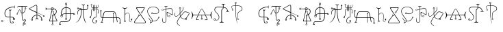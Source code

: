 SplineFontDB: 3.0
FontName: Doom2016Runes
FullName: Doom 2016 Runes
FamilyName: Doom2016Runes
Weight: Regular
Copyright: Copyright (c) 2018, djcj <djcj@gmx.de>
UComments: "2018-10-9: Created with FontForge (http://fontforge.org)"
Version: 001.000
ItalicAngle: 0
UnderlinePosition: -102
UnderlineWidth: 51
Ascent: 819
Descent: 205
InvalidEm: 0
LayerCount: 2
Layer: 0 0 "Back" 1
Layer: 1 0 "Zeichen" 0
XUID: [1021 246 1005666602 1681663]
StyleMap: 0x0000
FSType: 0
OS2Version: 0
OS2_WeightWidthSlopeOnly: 0
OS2_UseTypoMetrics: 1
CreationTime: 1539109417
ModificationTime: 1542555618
PfmFamily: 17
TTFWeight: 400
TTFWidth: 5
LineGap: 92
VLineGap: 0
OS2TypoAscent: 0
OS2TypoAOffset: 1
OS2TypoDescent: 0
OS2TypoDOffset: 1
OS2TypoLinegap: 92
OS2WinAscent: 0
OS2WinAOffset: 1
OS2WinDescent: 0
OS2WinDOffset: 1
HheadAscent: 0
HheadAOffset: 1
HheadDescent: 0
HheadDOffset: 1
OS2Vendor: 'PfEd'
MarkAttachClasses: 1
DEI: 91125
LangName: 1033 "" "" "" "" "" "" "" "" "" "" "" "" "" "Copyright (c) 2018, djcj <djcj@gmx.de>+AAoA-Some rights may be reserved to Bethesda Softworks LLC.+AAoACgAA-This Font Software is licensed under the SIL Open Font License, Version 1.1.+AAoA-This license is copied below, and is also available with a FAQ at:+AAoA-http://scripts.sil.org/OFL+AAoACgAK------------------------------------------------------------+AAoA-SIL OPEN FONT LICENSE Version 1.1 - 26 February 2007+AAoA------------------------------------------------------------+AAoACgAA-PREAMBLE+AAoA-The goals of the Open Font License (OFL) are to stimulate worldwide+AAoA-development of collaborative font projects, to support the font creation+AAoA-efforts of academic and linguistic communities, and to provide a free and+AAoA-open framework in which fonts may be shared and improved in partnership+AAoA-with others.+AAoACgAA-The OFL allows the licensed fonts to be used, studied, modified and+AAoA-redistributed freely as long as they are not sold by themselves. The+AAoA-fonts, including any derivative works, can be bundled, embedded, +AAoA-redistributed and/or sold with any software provided that any reserved+AAoA-names are not used by derivative works. The fonts and derivatives,+AAoA-however, cannot be released under any other type of license. The+AAoA-requirement for fonts to remain under this license does not apply+AAoA-to any document created using the fonts or their derivatives.+AAoACgAA-DEFINITIONS+AAoAIgAA-Font Software+ACIA refers to the set of files released by the Copyright+AAoA-Holder(s) under this license and clearly marked as such. This may+AAoA-include source files, build scripts and documentation.+AAoACgAi-Reserved Font Name+ACIA refers to any names specified as such after the+AAoA-copyright statement(s).+AAoACgAi-Original Version+ACIA refers to the collection of Font Software components as+AAoA-distributed by the Copyright Holder(s).+AAoACgAi-Modified Version+ACIA refers to any derivative made by adding to, deleting,+AAoA-or substituting -- in part or in whole -- any of the components of the+AAoA-Original Version, by changing formats or by porting the Font Software to a+AAoA-new environment.+AAoACgAi-Author+ACIA refers to any designer, engineer, programmer, technical+AAoA-writer or other person who contributed to the Font Software.+AAoACgAA-PERMISSION & CONDITIONS+AAoA-Permission is hereby granted, free of charge, to any person obtaining+AAoA-a copy of the Font Software, to use, study, copy, merge, embed, modify,+AAoA-redistribute, and sell modified and unmodified copies of the Font+AAoA-Software, subject to the following conditions:+AAoACgAA-1) Neither the Font Software nor any of its individual components,+AAoA-in Original or Modified Versions, may be sold by itself.+AAoACgAA-2) Original or Modified Versions of the Font Software may be bundled,+AAoA-redistributed and/or sold with any software, provided that each copy+AAoA-contains the above copyright notice and this license. These can be+AAoA-included either as stand-alone text files, human-readable headers or+AAoA-in the appropriate machine-readable metadata fields within text or+AAoA-binary files as long as those fields can be easily viewed by the user.+AAoACgAA-3) No Modified Version of the Font Software may use the Reserved Font+AAoA-Name(s) unless explicit written permission is granted by the corresponding+AAoA-Copyright Holder. This restriction only applies to the primary font name as+AAoA-presented to the users.+AAoACgAA-4) The name(s) of the Copyright Holder(s) or the Author(s) of the Font+AAoA-Software shall not be used to promote, endorse or advertise any+AAoA-Modified Version, except to acknowledge the contribution(s) of the+AAoA-Copyright Holder(s) and the Author(s) or with their explicit written+AAoA-permission.+AAoACgAA-5) The Font Software, modified or unmodified, in part or in whole,+AAoA-must be distributed entirely under this license, and must not be+AAoA-distributed under any other license. The requirement for fonts to+AAoA-remain under this license does not apply to any document created+AAoA-using the Font Software.+AAoACgAA-TERMINATION+AAoA-This license becomes null and void if any of the above conditions are+AAoA-not met.+AAoACgAA-DISCLAIMER+AAoA-THE FONT SOFTWARE IS PROVIDED +ACIA-AS IS+ACIA, WITHOUT WARRANTY OF ANY KIND,+AAoA-EXPRESS OR IMPLIED, INCLUDING BUT NOT LIMITED TO ANY WARRANTIES OF+AAoA-MERCHANTABILITY, FITNESS FOR A PARTICULAR PURPOSE AND NONINFRINGEMENT+AAoA-OF COPYRIGHT, PATENT, TRADEMARK, OR OTHER RIGHT. IN NO EVENT SHALL THE+AAoA-COPYRIGHT HOLDER BE LIABLE FOR ANY CLAIM, DAMAGES OR OTHER LIABILITY,+AAoA-INCLUDING ANY GENERAL, SPECIAL, INDIRECT, INCIDENTAL, OR CONSEQUENTIAL+AAoA-DAMAGES, WHETHER IN AN ACTION OF CONTRACT, TORT OR OTHERWISE, ARISING+AAoA-FROM, OUT OF THE USE OR INABILITY TO USE THE FONT SOFTWARE OR FROM+AAoA-OTHER DEALINGS IN THE FONT SOFTWARE." "http://scripts.sil.org/OFL"
Encoding: ISO8859-1
UnicodeInterp: none
NameList: AGL For New Fonts
DisplaySize: -48
AntiAlias: 1
FitToEm: 0
WinInfo: 21 21 7
BeginPrivate: 0
EndPrivate
TeXData: 1 0 0 346030 173015 115343 0 1048576 115343 783286 444596 497025 792723 393216 433062 380633 303038 157286 324010 404750 52429 2506097 1059062 262144
BeginChars: 256 33

StartChar: a
Encoding: 97 97 0
Width: 424
VWidth: 0
Flags: W
HStem: -45 20<261.598 334.419> 83 19<352.223 385.777> 144 19<365 385.43> 175 20<109.368 217 237 335.047> 575 20<286.637 377>
VStem: 17 20<259.174 391.68> 217 20<8.34 175 195 448.867> 329 20<104.786 141.283> 337 20<-21.2067 6.69962> 345 20<163 165.907> 377 16<540.769 575> 389 20<104.786 140.992>
LayerCount: 2
Fore
SplineSet
217 175 m 1xfe80
 77 175 17 195 17 335 c 0
 17 495 177 595 377 595 c 1
 377 595 377 635 397 635 c 0
 400 635 401 634 401 633 c 0
 401 628 393 616 393 585 c 0
 393 554 401 542 401 537 c 0
 401 536 400 535 397 535 c 0
 378 535 377 564 377 572 c 0
 377 574 377 575 377 575 c 1
 217 575 37 495 37 335 c 0
 37 215 77 195 217 195 c 1
 217 435 l 2
 217 455 177 455 177 467 c 0
 177 472 181 474 187 474 c 0
 196 474 210 471 227 471 c 0
 244 471 258 474 267 474 c 0
 273 474 277 472 277 467 c 0
 277 455 237 455 237 435 c 2
 237 435 237 273 237 195 c 1
 277 195 365 195 365 163 c 2xfe60
 369 163 l 1
 389 163 409 142 409 123 c 0
 409 103 389 83 369 83 c 0
 349 83 329 103 329 123 c 0xff10
 329 143 345 155 345 155 c 2xfe40
 345 175 277 175 237 175 c 1
 237 15 237 -25 297 -25 c 0
 317 -25 337 -25 337 -5 c 0
 337 15 297 7 297 15 c 0
 297 23 309 23 323 23 c 0
 337 23 357 17 357 -5 c 0
 357 -45 317 -45 297 -45 c 0
 217 -45 217 15 217 175 c 1xfe80
389 123 m 0xff10
 389 137 379 144 369 144 c 0
 359 144 349 137 349 123 c 0
 349 109 359 102 369 102 c 0
 379 102 389 109 389 123 c 0xff10
EndSplineSet
Validated: 1
EndChar

StartChar: b
Encoding: 98 98 1
Width: 466
VWidth: 0
Flags: W
HStem: -95 60<314.038 369.962> 55 20<266.224 307.702> 75 20<311.309 361.548> 335 20<213.875 224 244 284.37> 455 20<134.351 151.497> 595 20<92.0155 224 244 432>
VStem: 224 20<148.328 335 355 595> 272 20<-152.231 -38.0927> 313 15<-76.5902 -53.4098> 332 16<513.876 540.125> 356 15<-76.7475 -53.2525> 364 20<42.5281 72.4581> 376 16<513.583 540.33>
LayerCount: 2
Fore
SplineSet
272 -65 m 2xdfd0
 272 -5 364 39 364 55 c 0xdfd0
 364 70 353 75 344 75 c 0xbfd0
 325 75 299 55 272 55 c 0
 228 55 224 251 224 335 c 1
 204 335 152 455 144 455 c 0
 131 455 64 323 64 323 c 2
 64 312 65 303 65 298 c 0
 65 293 64 290 61 290 c 0
 58 290 54 291 48 294 c 0
 22 307 26 302 44 323 c 0
 52 333 124 475 144 475 c 0
 164 475 208 355 224 355 c 2
 224 595 l 1
 112 595 l 2
 95 595 64 558 55 558 c 0
 53 558 52 560 52 563 c 0
 52 571 92 615 112 615 c 2
 416 615 l 2
 432 615 432 607 432 605 c 0
 432 603 432 595 416 595 c 2
 244 595 l 1
 244 353 l 1
 336 353 353 501 353 501 c 1
 353 501 332 507 332 527 c 0
 332 547 349 557 364 557 c 0xdfd0
 379 557 392 547 392 527 c 0
 392 507 369 500 369 500 c 1
 369 500 352 335 244 335 c 1
 244 119 258 75 281 75 c 0xdfc8
 297 75 317 95 340 95 c 0xbfc8
 372 95 384 75 384 55 c 0
 384 35 292 -21 292 -65 c 0
 292 -85 292 -153 284 -153 c 0
 272 -153 272 -85 272 -65 c 2xdfd0
376 527 m 0x9fc8
 376 547 348 547 348 527 c 0
 348 507 376 507 376 527 c 0x9fc8
313 -65 m 0
 313 -47 328 -35 342 -35 c 0
 356 -35 371 -47 371 -65 c 0x9fe0
 371 -83 356 -95 342 -95 c 0
 328 -95 313 -83 313 -65 c 0
356 -65 m 0
 356 -47 328 -47 328 -65 c 0
 328 -83 356 -83 356 -65 c 0
EndSplineSet
Validated: 1
EndChar

StartChar: c
Encoding: 99 99 2
Width: 638
VWidth: 0
Flags: W
HStem: 215 50<582 616.717> 255 20<272.92 321 341 389.08> 635 20<271.062 315.406>
VStem: 121 16<72.4795 96.4375> 141 20<115 152.195> 165 16<72.3257 96.4863> 321 20<139.022 255 275 351 379 630.1> 481 16<72.4795 96.0877> 501 20<109.028 152.195> 525 16<72.3257 96.3114> 561 16<227.943 246.997> 601 16<227.847 250.024>
LayerCount: 2
Fore
SplineSet
501 115 m 0x7ff0
 501 175 421 255 341 255 c 1
 341 151 l 2
 341 135 393 123 393 111 c 0
 393 106 391 104 387 104 c 0
 377 104 354 119 331 119 c 0
 308 119 285 104 275 104 c 0
 271 104 269 106 269 111 c 0
 269 123 321 135 321 151 c 2
 321 255 l 1
 241 255 161 175 161 115 c 1
 173 115 181 103 181 83 c 0
 181 65 166 56 151 56 c 0
 136 56 121 65 121 83 c 0
 121 103 133 115 141 115 c 1
 141 195 241 275 321 275 c 1x7ff0
 321 359 l 1
 33 495 l 2
 27 498 24 500 24 502 c 0
 24 507 36 514 69 535 c 2
 281 651 l 2
 287 654 292 655 298 655 c 0
 321 655 341 632 341 599 c 2
 341 371 l 1
 575 260 l 2
 575 260 582 265 589 265 c 0
 601 265 617 258 617 239 c 0
 617 223 603 215 589 215 c 0xbff0
 575 215 561 223 561 239 c 0
 561 243 565 247 565 247 c 1
 341 351 l 1
 341 275 l 1
 421 275 521 195 521 115 c 0
 533 111 541 99 541 83 c 0
 541 65 526 56 511 56 c 0
 496 56 481 65 481 83 c 0
 481 99 489 111 501 115 c 0x7ff0
525 83 m 0
 525 103 497 103 497 83 c 0
 497 67 525 67 525 83 c 0
165 83 m 0
 165 103 137 103 137 83 c 0
 137 67 165 67 165 83 c 0
601 239 m 0
 601 255 577 255 577 239 c 0
 577 223 601 223 601 239 c 0
321 599 m 2
 321 627 310 635 297 635 c 0
 292 635 286 633 281 631 c 2
 69 515 l 1
 69 515 45 503 57 499 c 2
 321 379 l 1
 321 599 l 2
EndSplineSet
Validated: 1
EndChar

StartChar: d
Encoding: 100 100 3
Width: 480
VWidth: 0
Flags: W
HStem: -134 12<261.47 292.807> -83 10<261.539 268 288 292.555> 15 20<176 268 288 424.001> 455 14<268 289.141> 495 20<51.4112 221.903 236 304 317.964 360.687> 545 15<246.08 291.934>
VStem: 220 16<515 535.508> 244 12<-116.476 -87.458> 268 20<-73 15 35 239.558> 276 12<387.976 407.183> 300 12<-114.819 -89.1314> 308 12<388.059 407.235 488.929 495 515 524.305> 409 20<351.467 445.147>
LayerCount: 2
Fore
SplineSet
268 -73 m 2xff88
 268 15 l 1
 160 15 l 2
 155 15 152 15 152 23 c 0
 152 27 153 35 156 47 c 2
 248 455 l 2
 228 463 224 475 220 495 c 2
 60 495 l 2
 38 471 28 460 23 460 c 0
 20 460 20 467 20 479 c 2
 20 531 l 2
 20 543 20 550 23 550 c 0
 28 550 38 539 60 515 c 2
 220 515 l 2
 224 545 245 560 268 560 c 0
 291 560 316 545 320 515 c 0
 395 515 429 461 429 402 c 0
 429 350 403 295 352 271 c 1
 448 47 l 2
 452 36 454 29 454 24 c 0
 454 15 448 15 440 15 c 2
 288 15 l 1
 288 -73 l 2xff98
 296 -73 312 -85 312 -101 c 0
 312 -123 293 -134 276 -134 c 0xff68
 259 -134 244 -123 244 -101 c 0
 244 -85 260 -73 268 -73 c 2xff88
300 -101 m 0xff68
 300 -89 287 -83 276 -83 c 0
 265 -83 256 -89 256 -101 c 0
 256 -115 265 -122 276 -122 c 0
 287 -122 300 -115 300 -101 c 0xff68
181 35 m 2
 268 35 l 1
 268 263 l 2xff98
 268 269 268 275 300 275 c 2
 300 275 316 275 328 283 c 2
 292 379 l 1
 292 379 276 379 276 399 c 0
 276 413 289 420 300 420 c 0xff68
 311 420 320 413 320 399 c 0
 320 383 308 379 308 379 c 1
 344 291 l 1
 387 311 409 357 409 400 c 0
 409 449 380 495 320 495 c 0
 316 467 288 455 268 455 c 2xff98
 176 55 l 2
 175 51 171 35 181 35 c 2
420 35 m 2
 428 35 428 43 424 55 c 2
 336 263 l 1
 336 263 316 255 312 255 c 0xffa8
 296 255 288 207 288 179 c 2
 288 35 l 1
 420 35 l 2
308 399 m 0xff58
 308 411 288 411 288 399 c 0
 288 383 308 383 308 399 c 0xff58
304 495 m 2
 236 495 l 1
 236 477 249 469 264 469 c 0
 282 469 302 480 304 495 c 2
304 515 m 1
 304 535 285 545 268 545 c 0xff88
 251 545 236 535 236 515 c 1
 304 515 l 1
EndSplineSet
Validated: 1
EndChar

StartChar: e
Encoding: 101 101 4
Width: 648
VWidth: 0
Flags: W
HStem: 15 20<93.3873 359.297> 182 14<110.694 147.584> 278 57<566.193 620.202> 295 20<188.875 286 306 466 486 571.85> 539 20<233.779 286 306 368.557> 659 15<278.889 286 306 313.177> 719 16<279.591 312.515>
VStem: 27 82<-89 -60.8016> 58 20<-61.5922 -0.606445> 87 13<207.09 241.481> 106 20<263 381.014> 157 15<205.159 243.413> 259 15<679.134 713.255> 266 16<105.187 132.449> 286 20<144.875 295 315 539 559 659> 309 17<105.183 137.409> 318 16<678.587 713.434> 466 20<177.466 295 315 428.39> 605 16<295.239 317.588>
LayerCount: 2
Fore
SplineSet
58 -53 m 0xde9260
 58 -5 58 35 146 35 c 2
 306 35 l 2
 446 35 466 175 466 295 c 1
 306 295 l 1
 306 151 l 2
 322 143 326 135 326 119 c 0
 326 99 311 89 296 89 c 0
 281 89 266 99 266 119 c 0xde9760
 266 135 270 143 286 151 c 0
 286 197 286 295 286 295 c 1
 202 295 178 293 160 257 c 0
 168 247 172 237 172 228 c 0
 172 205 152 182 130 182 c 0
 105 182 87 206 87 226 c 0
 87 238 93 250 106 259 c 0
 106 335 106 559 286 559 c 1
 286 659 l 2
 270 659 259 675 259 695 c 0
 259 721 277 735 296 735 c 0
 315 735 334 721 334 695 c 0
 334 675 322 659 306 659 c 0
 306 659 306 559 306 559 c 1
 462 559 486 455 486 315 c 1
 566 315 l 2xde7ae0
 570 327 582 335 594 335 c 0
 612 335 621 320 621 305 c 0
 621 291 612 278 594 278 c 0xee7ae0
 582 278 570 283 566 295 c 2
 486 295 l 1
 486 135 446 15 306 15 c 2
 146 15 l 2
 78 15 78 -5 78 -53 c 0xdefae0
 101 -73 109 -82 109 -86 c 0
 109 -88 106 -89 102 -89 c 2
 34 -89 l 2
 30 -89 27 -88 27 -86 c 0xdf1260
 27 -82 35 -73 58 -53 c 0xde9260
309 119 m 0
 309 139 282 139 282 119 c 0
 282 99 309 99 309 119 c 0
130 196 m 0
 148 196 157 212 157 225 c 0
 157 238 148 251 130 251 c 0
 110 251 100 238 100 225 c 0xce5260
 100 212 110 196 130 196 c 0
142 263 m 0
 159 307 202 315 286 315 c 1
 286 539 l 1
 146 539 126 375 126 263 c 1xde3260
 132 265 136 265 142 263 c 0
466 315 m 1
 466 415 462 539 306 539 c 1
 306 315 l 1
 466 315 l 1
605 305 m 0
 605 323 582 323 582 305 c 0
 582 291 605 291 605 305 c 0
318 695 m 0xce1ae0
 318 711 307 719 296 719 c 0
 285 719 274 711 274 695 c 0
 274 681 285 674 296 674 c 0
 307 674 318 681 318 695 c 0xce1ae0
EndSplineSet
Validated: 1
EndChar

StartChar: f
Encoding: 102 102 5
Width: 518
VWidth: 0
Flags: W
HStem: 471 20<154.151 222 242 290 310 433.961> 491 16<88.875 114.136> 526 16<138.218 207.702> 535 16<88.6699 113.809>
VStem: 78 16<315 393.125> 222 20<329.672 471 491 514.787> 290 20<293.305 471 491 652.476> 434 16<628.172 652.125> 454 20<511.698 615> 478 16<628.109 652.33>
LayerCount: 2
Fore
SplineSet
290 471 m 2xafc0
 242 471 l 1
 242 195 158 55 46 -13 c 0
 34 -20 10 -30 34 -13 c 0
 158 75 222 235 222 471 c 1
 142 471 94 455 94 315 c 0
 94 303 90 295 86 295 c 0
 78 295 78 315 78 315 c 2
 78 435 102 491 222 491 c 0
 222 514 204 526 178 526 c 0xafc0
 164 526 147 522 130 515 c 2
 130 515 122 491 102 491 c 0
 82 491 72 506 72 521 c 0
 72 536 82 551 102 551 c 0x5fc0
 122 551 128 532 128 532 c 1
 149 539 166 542 180 542 c 0
 233 542 242 501 242 491 c 2
 290 491 l 1
 290 639 l 2
 290 663 238 655 238 675 c 0
 238 681 241 683 246 683 c 0
 257 683 280 671 301 671 c 0
 322 671 342 683 352 683 c 0
 356 683 358 681 358 675 c 0
 358 655 310 663 310 639 c 2
 310 491 l 1
 326 491 341 491 354 491 c 0
 449 491 454 496 454 581 c 0
 454 591 454 602 454 615 c 1
 454 615 434 619 434 639 c 0
 434 659 449 669 464 669 c 0
 479 669 494 659 494 639 c 0
 494 619 474 615 474 615 c 1
 474 471 474 471 310 471 c 1
 310 75 398 -9 398 -9 c 1
 398 -9 410 -21 398 -21 c 0
 378 -21 290 75 290 471 c 2xafc0
102 507 m 0x5fc0
 122 507 118 535 102 535 c 0
 82 535 82 507 102 507 c 0x5fc0
478 639 m 0
 478 659 450 659 450 639 c 0
 450 623 478 623 478 639 c 0
EndSplineSet
Validated: 1
EndChar

StartChar: g
Encoding: 103 103 6
Width: 392
VWidth: 0
Flags: W
HStem: -41 16<176.374 249.132> 61 12<261.86 292.14> 163 48<25.0348 54.9055> 175 16<224.763 266.197> 507 16<123.534 157 173 213 229 269 285 314.381> 535 12<125.474 157 173 213 229 269 285 316.526> 682 9<81.9141 108.086>
VStem: 25 48<163.053 202.997> 69 8<653.701 676.532> 89 16<297.025 489.706 562.305 643> 113 8<653.701 676.532> 133 17<4.38701 90.5414> 157 16<426.079 507 524 535 547 649.868> 213 16<426.079 507 523 535 547 666.789> 245 12<27.7221 56.1697> 269 16<-8.37195 11 193.728 507 523 535 547 649.868> 297 12<27.7221 56.1697> 325 8<342 360> 337 16<364.102 481.16 562.305 664.164> 357 8<341.906 360.068>
LayerCount: 2
Fore
SplineSet
253 191 m 0xdefff0
 261 191 269 199 269 207 c 2
 269 507 l 1
 229 507 l 1
 229 435 l 2
 229 423 213 423 213 435 c 2
 213 507 l 1
 173 507 l 1
 173 435 l 2
 173 423 157 423 157 435 c 2
 157 507 l 2
 117 507 105 487 105 463 c 0
 105 456 105 445 105 433 c 0
 105 367 102 244 65 203 c 1
 65 203 73 199 73 187 c 0
 73 171 61 163 49 163 c 0
 37 163 25 171 25 187 c 0
 25 203 37 211 47 211 c 0xef7ff0
 50 211 53 210 55 209 c 0
 86 243 89 335 89 406 c 0
 89 428 89 447 89 463 c 0
 89 511 133 524 157 524 c 1
 157 535 l 1
 89 535 89 563 89 643 c 2
 89 643 69 643 69 667 c 0
 69 683 82 691 95 691 c 0
 108 691 121 683 121 667 c 0
 121 643 101 643 101 643 c 2
 101 575 101 547 157 547 c 2
 157 635 l 2
 157 655 173 655 173 635 c 2
 173 547 l 1
 213 547 l 1
 213 643 l 2
 213 675 229 675 229 643 c 2
 229 547 l 1
 269 547 l 1
 269 635 l 2
 269 655 285 655 285 635 c 2
 285 547 l 2
 341 547 341 575 341 643 c 0
 341 675 353 675 353 643 c 0
 353 563 353 535 285 535 c 1
 285 523 l 1
 353 523 353 475 353 371 c 0
 361 367 365 359 365 351 c 0
 365 337 355 330 345 330 c 0
 335 330 325 337 325 351 c 0
 325 359 329 367 337 371 c 0
 337 382 337 393 337 403 c 0
 337 473 334 507 285 507 c 2
 285 187 l 2
 285 175 285 175 261 175 c 0
 191 175 150 102 150 44 c 0
 150 6 167 -25 205 -25 c 0
 245 -25 269 -13 269 11 c 2
 269 11 245 15 245 43 c 0
 245 63 261 73 277 73 c 0
 293 73 309 63 309 43 c 0
 309 15 285 11 285 11 c 2
 285 -13 265 -41 205 -41 c 0
 155 -41 133 -1 133 45 c 0
 133 111 178 191 253 191 c 0xdefff0
297 43 m 0
 297 55 287 61 277 61 c 0
 267 61 257 55 257 43 c 0
 257 29 267 22 277 22 c 0
 287 22 297 29 297 43 c 0
333 351 m 0
 333 335 357 335 357 351 c 0
 357 367 333 367 333 351 c 0
213 523 m 1
 213 535 l 1
 173 535 l 1
 173 523 l 1
 213 523 l 1
269 523 m 1
 269 535 l 1
 229 535 l 1
 229 523 l 1
 269 523 l 1
95 671 m 0
 101 671 101 651 101 651 c 2
 109 651 113 655 113 667 c 0
 113 677 104 682 95 682 c 0
 86 682 77 677 77 667 c 0xcefff0
 77 655 81 651 89 651 c 2
 89 651 89 671 95 671 c 0
EndSplineSet
Validated: 1
EndChar

StartChar: A
Encoding: 65 65 7
Width: 424
VWidth: 0
Flags: HW
LayerCount: 2
Fore
Refer: 0 97 N 1 0 0 1 0 0 2
Validated: 1
EndChar

StartChar: B
Encoding: 66 66 8
Width: 466
VWidth: 0
Flags: HW
LayerCount: 2
Fore
Refer: 1 98 N 1 0 0 1 0 0 2
Validated: 1
EndChar

StartChar: C
Encoding: 67 67 9
Width: 638
VWidth: 0
Flags: HW
LayerCount: 2
Fore
Refer: 2 99 N 1 0 0 1 0 0 2
Validated: 1
EndChar

StartChar: D
Encoding: 68 68 10
Width: 480
VWidth: 0
Flags: HW
LayerCount: 2
Fore
Refer: 3 100 N 1 0 0 1 0 0 2
Validated: 1
EndChar

StartChar: E
Encoding: 69 69 11
Width: 648
VWidth: 0
Flags: HW
LayerCount: 2
Fore
Refer: 4 101 N 1 0 0 1 0 0 2
Validated: 1
EndChar

StartChar: F
Encoding: 70 70 12
Width: 518
VWidth: 0
Flags: HW
LayerCount: 2
Fore
Refer: 5 102 N 1 0 0 1 0 0 2
Validated: 1
EndChar

StartChar: G
Encoding: 71 71 13
Width: 392
VWidth: 0
Flags: HW
LayerCount: 2
Fore
Refer: 6 103 N 1 0 0 1 0 0 2
Validated: 1
EndChar

StartChar: h
Encoding: 104 104 14
Width: 839
VWidth: 0
Flags: W
HStem: -73 10<771.449 797.35> -32 27<54.8208 88 108 141.179> 155 20<91.2488 120 144 524 540 632 656 727.621> 383 20<218.379 559.269> 448 11<43.1278 72.8722>
VStem: 24 12<412.17 441.616> 48 20<206 398.381> 80 12<412.17 441.616> 124 20<175 209.201> 508 12<321.013 341.151> 524 16<-26.2383 155 175 310> 544 12<317.264 341.232> 754 12<-58.6263 -31.2202> 772 20<-21.375 107.88> 803 11<-57.9561 -31.8538>
LayerCount: 2
Fore
SplineSet
772 -17 m 0
 772 123 769 155 656 155 c 1
 684 3 l 2
 688 -21 668 -21 664 3 c 2
 636 155 l 1
 540 155 l 1
 540 15 l 2
 540 -53 524 -53 524 15 c 2
 524 155 l 1
 140 155 l 1
 108 -5 l 2
 128 -5 148 -21 148 -29 c 0
 148 -31 148 -32 147 -32 c 0
 143 -32 132 -25 98 -25 c 0
 64 -25 52 -32 48 -32 c 0
 47 -32 48 -31 48 -29 c 0
 48 -21 68 -5 88 -5 c 2
 120 155 l 1
 48 155 48 211 48 395 c 0
 33 397 24 412 24 427 c 0
 24 443 34 459 58 459 c 0
 82 459 92 443 92 427 c 0
 92 412 83 397 68 395 c 0
 68 211 68 175 124 175 c 0
 156 367 184 403 264 403 c 2
 512 403 l 2
 592 403 620 367 652 175 c 1
 772 175 792 155 792 -17 c 0
 807 -21 814 -33 814 -45 c 0
 814 -59 804 -73 784 -73 c 0
 764 -73 754 -58 754 -43 c 0
 754 -32 760 -20 772 -17 c 0
803 -45 m 0
 803 -33 794 -27 784 -27 c 0
 775 -27 766 -33 766 -45 c 0
 766 -57 775 -63 784 -63 c 0
 794 -63 803 -57 803 -45 c 0
524 310 m 1
 524 310 508 311 508 331 c 0
 508 345 520 352 532 352 c 0
 544 352 556 345 556 331 c 0
 556 311 540 310 540 310 c 1
 540 175 l 1
 632 175 l 1
 600 331 596 383 512 383 c 2
 264 383 l 2
 180 383 184 331 144 175 c 1
 524 175 l 1
 524 310 l 1
544 331 m 0
 544 347 520 347 520 331 c 0
 520 315 544 315 544 331 c 0
80 427 m 0
 80 441 69 448 58 448 c 0
 47 448 36 441 36 427 c 0
 36 413 47 406 58 406 c 0
 69 406 80 413 80 427 c 0
EndSplineSet
Validated: 1
EndChar

StartChar: H
Encoding: 72 72 15
Width: 839
VWidth: 0
Flags: HW
LayerCount: 2
Fore
Refer: 14 104 N 1 0 0 1 0 0 2
Validated: 1
EndChar

StartChar: i
Encoding: 105 105 16
Width: 425
VWidth: 0
Flags: W
HStem: -9 12<94.4462 129.554> 3 12<300.278 345.076> 57 10<99 102 122 125> 75 48<342.084 362 374 393.916> 334 13<190.466 243.422>
VStem: 74 12<11.1357 46.8616> 102 20<67 281.057 291 497.087> 138 12<11.1357 46.8616> 274 12<28.352 132.479> 286 12<135.387 277.082> 342 52<75.0087 122.789>
LayerCount: 2
Fore
SplineSet
74 27 m 0xbf60
 74 59 94 67 102 67 c 2
 102 495 l 2
 62 503 34 523 26 539 c 0
 22 547 30 551 42 543 c 0
 62 530 82 523 112 523 c 0
 142 523 162 530 182 543 c 0
 194 551 202 547 198 539 c 0
 190 523 162 503 122 495 c 2
 122 291 l 1
 157 331 190 347 218 347 c 0
 266 347 298 298 298 235 c 0xbf60
 298 155 286 107 286 47 c 0
 286 29 298 15 326 15 c 0
 350 15 362 35 362 75 c 1
 354 75 342 87 342 99 c 0
 342 115 355 123 368 123 c 0
 381 123 394 115 394 99 c 0
 394 87 382 75 374 75 c 2
 374 75 374 3 326 3 c 0
 290 3 274 21 274 43 c 0x7fa0
 274 99 286 167 286 235 c 0
 286 289 260 334 219 334 c 0
 192 334 159 316 122 271 c 1
 122 67 l 2
 130 67 150 59 150 27 c 0
 150 3 131 -9 112 -9 c 0
 93 -9 74 3 74 27 c 0xbf60
138 27 m 0
 138 47 125 57 112 57 c 0
 99 57 86 47 86 27 c 0
 86 11 99 3 112 3 c 0
 125 3 138 11 138 27 c 0
EndSplineSet
Validated: 1
EndChar

StartChar: I
Encoding: 73 73 17
Width: 425
VWidth: 0
Flags: HW
LayerCount: 2
Fore
Refer: 16 105 N 1 0 0 1 0 0 2
Validated: 1
EndChar

StartChar: period
Encoding: 46 46 18
Width: 166
VWidth: 0
Flags: HW
VStem: 43 12<11.3555 45.8994> 107 12<11.3555 45.8994>
LayerCount: 2
Fore
SplineSet
43 27 m 0
 43 55 62 69 81 69 c 0
 100 69 119 55 119 27 c 0
 119 3 100 -9 81 -9 c 0
 62 -9 43 3 43 27 c 0
107 27 m 0
 107 47 94 57 81 57 c 0
 68 57 55 47 55 27 c 0
 55 11 68 3 81 3 c 0
 94 3 107 11 107 27 c 0
EndSplineSet
Validated: 1
EndChar

StartChar: j
Encoding: 106 106 19
Width: 493
VWidth: 0
Flags: W
HStem: -45 20<58.8791 430.223> 342 10<297.278 322.189> 395 9<298.593 318.643> 555 20<130.382 398.625>
VStem: 28 22<-16.7468 36.3357> 101 28<519.751 553.403> 277 12<359.234 387.489> 329 12<358.095 390.919> 399 23<526.64 565> 439 21<-16.6055 35.34>
LayerCount: 2
Fore
SplineSet
101 -45 m 2
 61 -45 28 -33 28 0 c 0
 28 16 37 39 57 67 c 2
 193 255 l 2
 201 263 193 285 193 285 c 2
 189 299 191 309 195 305 c 0
 199 301 205 285 219 271 c 0
 232 257 250 248 254 244 c 0
 258 240 253 235 232 242 c 2
 232 242 213 251 209 247 c 2
 73 55 l 0
 56 32 50 15 50 3 c 0
 50 -25 87 -25 101 -25 c 2
 389 -25 l 2
 403 -25 439 -25 439 4 c 0
 439 15 432 32 417 55 c 0
 417 55 101 510 101 552 c 0
 101 575 127 575 169 575 c 2
 349 575 l 2
 397 575 422 575 422 555 c 0
 422 533 333 395 333 395 c 1
 333 395 341 391 341 375 c 0
 341 353 325 342 309 342 c 0
 293 342 277 353 277 375 c 0
 277 395 297 404 310 404 c 0
 313 404 317 403 317 403 c 0
 317 403 399 528 399 543 c 0
 399 555 383 555 349 555 c 2
 169 555 l 2
 144 555 129 555 129 540 c 0
 129 508 433 67 433 67 c 0
 452 39 460 16 460 0 c 0
 460 -33 429 -45 389 -45 c 2
 101 -45 l 2
329 375 m 0
 329 389 321 395 312 395 c 0
 301 395 289 386 289 375 c 0
 289 361 300 352 310 352 c 0
 320 352 329 360 329 375 c 0
EndSplineSet
Validated: 1
EndChar

StartChar: J
Encoding: 74 74 20
Width: 493
VWidth: 0
Flags: HW
LayerCount: 2
Fore
Refer: 19 106 N 1 0 0 1 0 0 2
Validated: 1
EndChar

StartChar: k
Encoding: 107 107 21
Width: 527
VWidth: 0
Flags: W
HStem: -25 16<151.579 195.479> 35 16<166.632 206 222 350.287> 162 52<460 489.572> 307 11<200.198 227.552> 311 16<254.148 374.251> 360 11<200.198 227.491> 577 15<191.353 312.647>
VStem: 34 16<365.422 461.475> 86 12<143.955 170.229> 130 4<27 29.2698> 183 11<324.384 353.616> 206 16<1.58691 35 51 108.311> 234 12<339 354.383> 434 12<175.918 200.423> 454 16<381.507 461.475> 478 12<177.07 199.382>
LayerCount: 2
Fore
SplineSet
130 -53 m 0xefff
 136 -39 138 -30 138 -20 c 0
 138 -10 135 0 130 15 c 0
 122 39 126 39 134 27 c 0
 142 15 154 -9 158 -9 c 0
 198 -9 206 -1 206 35 c 2
 194 35 l 2
 130 35 90 131 86 159 c 0
 82 187 93 175 98 159 c 0
 113 115 146 51 194 51 c 2
 206 51 l 1
 206 83 l 2
 206 143 34 267 34 415 c 0
 34 533 143 592 252 592 c 0
 361 592 470 533 470 415 c 0
 470 315 342 311 290 311 c 0xefff
 267 311 242 323 242 323 c 2
 242 319 234 307 210 307 c 0xf7ff
 192 307 183 323 183 339 c 0
 183 355 192 371 210 371 c 0
 242 371 246 343 246 339 c 2
 246 339 266 327 290 327 c 0
 342 327 454 331 454 415 c 0
 454 523 353 577 252 577 c 0
 151 577 50 523 50 415 c 0
 50 275 222 155 222 83 c 2
 222 51 l 1
 302 51 l 2
 386 51 406 99 446 167 c 0
 442 171 434 178 434 187 c 0
 434 205 448 214 462 214 c 0
 476 214 490 205 490 187 c 0
 490 170 473 162 464 162 c 0
 463 162 460 162 460 162 c 1
 420 98 402 35 302 35 c 2
 222 35 l 2
 222 -9 206 -25 158 -25 c 0
 154 -25 143 -50 138 -57 c 0
 126 -73 122 -73 130 -53 c 0xefff
478 187 m 0
 478 207 446 211 446 187 c 0
 446 167 478 171 478 187 c 0
194 339 m 0
 194 325 204 318 214 318 c 0xf7ff
 224 318 234 325 234 339 c 0
 234 353 224 360 214 360 c 0
 204 360 194 353 194 339 c 0
EndSplineSet
Validated: 1
EndChar

StartChar: K
Encoding: 75 75 22
Width: 527
VWidth: 0
Flags: HW
LayerCount: 2
Fore
Refer: 21 107 N 1 0 0 1 0 0 2
Validated: 1
EndChar

StartChar: l
Encoding: 108 108 23
Width: 478
VWidth: 0
Flags: W
HStem: -35 15<100.079 151.921> 195 12<306.179 333.821> 239 12<306.067 333.933> 359 26<233 270.97> 435 9<54.538 81.5743> 498 9<51.7595 84.598 172.912 184 200 264> 515 19<272.499 391.069>
VStem: 33 11<453.327 488.656> 52 16<15.625 55> 92 10<454.049 470> 184 16<15.625 491 511 587.461> 223 16<219.312 355.871> 290 60<195.792 250.208> 428 16<292.515 464.579>
LayerCount: 2
Fore
SplineSet
52 55 m 2
 52 55 52 135 60 171 c 1
 68 135 68 55 68 55 c 1
 68 5 97 -20 126 -20 c 0
 155 -20 184 5 184 55 c 2
 184 491 l 1
 102 470 l 2
 102 469 102 468 102 467 c 0
 102 453 87 435 68 435 c 0
 46 435 33 454 33 472 c 0
 33 490 45 507 68 507 c 0
 88 507 96 495 100 483 c 2
 184 507 l 1
 184 567 l 2
 184 587 184 587 140 599 c 0
 124 603 124 615 144 611 c 2
 144 611 176 607 192 607 c 0
 208 607 240 611 240 611 c 2
 260 615 260 603 244 599 c 0
 200 587 200 587 200 567 c 2
 200 511 l 1
 270 525 320 534 356 534 c 0
 435 534 444 489 444 343 c 0
 444 307 444 261 428 261 c 0
 426 261 423 259 420 261 c 2
 280 351 l 2
 269 356 260 359 254 359 c 0
 243 359 239 349 239 324 c 0
 239 305 242 278 244 239 c 0
 247 179 232 179 228 239 c 0
 225 284 223 316 223 339 c 0
 223 373 227 385 239 385 c 0
 248 385 261 378 280 367 c 2
 408 291 l 2
 410 290 412 289 414 289 c 0
 428 289 428 325 428 343 c 0
 428 469 426 515 343 515 c 0
 310 515 264 508 200 495 c 1
 200 55 l 2
 200 -5 163 -35 126 -35 c 0
 89 -35 52 -5 52 55 c 2
92 471 m 0
 92 489 80 498 68 498 c 0
 56 498 44 489 44 471 c 0
 44 453 56 444 68 444 c 0
 80 444 92 453 92 471 c 0
320 251 m 0
 340 251 350 237 350 223 c 0
 350 209 340 195 320 195 c 0
 300 195 290 209 290 223 c 0
 290 237 300 251 320 251 c 0
320 207 m 0
 344 207 344 239 320 239 c 0
 296 239 296 207 320 207 c 0
EndSplineSet
Validated: 1
EndChar

StartChar: L
Encoding: 76 76 24
Width: 478
VWidth: 0
Flags: HW
LayerCount: 2
Fore
Refer: 23 108 N 1 0 0 1 0 0 2
Validated: 1
EndChar

StartChar: m
Encoding: 109 109 25
Width: 620
VWidth: 0
Flags: HW
HStem: 72 13<437.995 472.028> 107 44<428 456> 107 16<343.946 418.9> 207 16<62.3189 111.607> 389 18<394.565 471.521> 556 12<217.778 246.222>
VStem: 28 16<246.731 365.763> 116 16<-53.2268 18.5332> 196 16<518.205 551.833> 224 16<232.101 315 335 335.442 351 506.312> 252 16<518.205 551.833> 340 16<477.418 582.789> 480 12<93.473 127.33> 564 16<307.221 349.583>
LayerCount: 2
Fore
SplineSet
116 -13 m 2xbffc
 116 59 236 215 236 215 c 2
 228 235 224 275 224 315 c 2
 224 315 132 207 88 207 c 0
 28 207 28 263 28 339 c 0
 28 375 44 375 44 339 c 0
 44 263 44 223 88 223 c 0
 132 223 224 335 224 335 c 1
 224 503 l 2
 216 507 196 511 196 535 c 0
 196 557 214 568 232 568 c 0
 250 568 268 557 268 535 c 0
 268 511 248 507 240 503 c 6
 240 351 l 1
 332 453 340 455 340 559 c 0
 340 591 356 591 356 559 c 0
 356 443 332 427 240 331 c 0
 240 291 240 251 248 231 c 2
 364 375 l 2
 382 398 400 407 424 407 c 0
 454 407 493 393 552 371 c 0
 577 362 580 345 580 335 c 0
 580 275 472 147 472 147 c 2
 477 144 492 129 492 110 c 0
 492 101 489 92 480 83 c 0
 473 76 464 72 455 72 c 0
 440 72 424 84 416 107 c 0
 320 107 280 135 244 199 c 1
 244 199 132 43 132 -13 c 0
 132 -69 172 -105 220 -141 c 0
 247 -161 240 -169 216 -153 c 0
 168 -121 116 -85 116 -13 c 2xbffc
472 91 m 0
 476 95 480 103 480 111.5 c 0
 480 120 476 129 464 135 c 0
 448 115 444 107 428 107 c 1xdffc
 434 90 445 85 455 85 c 0
 463 85 470 89 472 91 c 0
456 151 m 2
 456 151 564 291 564 335 c 0
 564 342 556 352 548 355 c 0
 490 374 453 389 426 389 c 0
 406 389 391 381 376 363 c 2
 255 214 l 1
 299 138 320 123 420 123 c 0xbffc
 432 143 440 151 456 151 c 2
252 535 m 0
 252 549 242 556 232 556 c 0
 222 556 212 549 212 535 c 0
 212 521 222 514 232 514 c 0
 242 514 252 521 252 535 c 0
EndSplineSet
Validated: 1
EndChar

StartChar: M
Encoding: 77 77 26
Width: 620
VWidth: 0
Flags: HW
LayerCount: 2
Fore
Refer: 25 109 N 1 0 0 1 0 0 2
Validated: 1
EndChar

StartChar: n
Encoding: 110 110 27
Width: 871
VWidth: 0
Flags: W
HStem: 75 18<242.365 326.634 537.366 621.635> 93 12<416.86 447.14> 251 20<110.071 284 312 424 440 552 580 754.398> 484 18<413.621 450.379>
VStem: 220 22<84 134.602> 400 12<109.83 138.342> 424 16<151.438 251> 452 12<109.83 138.342> 622 22<93.875 134.602>
LayerCount: 2
Fore
SplineSet
224 115 m 0x7f80
 232 147 284 251 284 251 c 1
 112 251 l 2
 108 223 72 151 52 131 c 0
 40 119 36 119 40 131 c 0
 45 147 76 207 76 261 c 0
 76 315 45 375 40 391 c 0
 36 403 40 403 52 391 c 0
 72 371 108 295 112 271 c 2
 292 271 l 1
 362 425 397 502 432 502 c 0
 467 502 502 425 572 271 c 1
 752 271 l 2
 756 295 792 371 812 391 c 0
 824 403 828 403 824 391 c 0
 819 375 788 315 788 261 c 0
 788 207 819 147 824 131 c 0
 828 119 824 119 812 131 c 0
 792 151 756 227 752 251 c 2
 580 251 l 1
 580 251 632 147 640 115 c 0
 642 106 644 99 644 93 c 0x7f80
 644 75 626 75 552 75 c 0
 532 75 532 93 552 93 c 0
 566 93 578 93 587 93 c 0xbf80
 615 93 622 94 622 103 c 0
 622 106 623 110 622 115 c 0
 614 147 560 251 560 251 c 1
 440 251 l 1
 440 155 l 2
 448 151 464 147 464 123 c 0
 464 103 448 93 432 93 c 0x7f80
 416 93 400 103 400 123 c 0
 400 147 416 151 424 155 c 2
 424 251 l 1
 304 251 l 1
 304 251 252 147 244 115 c 0
 243 110 242 106 242 103 c 0
 242 94 249 93 277 93 c 0
 286 93 298 93 312 93 c 0
 332 93 332 75 312 75 c 0xbf80
 238 75 220 75 220 93 c 0
 220 98 222 106 224 115 c 0x7f80
452 123 m 0
 452 137 442 144 432 144 c 0
 422 144 412 137 412 123 c 0
 412 111 422 105 432 105 c 0
 442 105 452 111 452 123 c 0
552 271 m 1
 492 413 462 484 432 484 c 0
 402 484 372 413 312 271 c 1
 552 271 l 1
EndSplineSet
Validated: 1
EndChar

StartChar: N
Encoding: 78 78 28
Width: 850
VWidth: 0
Flags: HW
LayerCount: 2
Fore
Refer: 27 110 N 1 0 0 1 0 0 2
Validated: 1
EndChar

StartChar: o
Encoding: 111 111 29
Width: 670
VWidth: 0
Flags: W
HStem: -20 12<249.746 274.062> 71 13<50.2767 83.4521 102.044 170.897> 129 12<53.546 82.4788> 569 21<137.551 363.786> 683 12<325.645 361.445 418.555 454.355>
VStem: 33 13<84.4057 121.845> 63 17<433.4 514.996> 91 12<92.4772 120.89> 224 17<137.919 233.037> 320 20<16.4678 474.141> 380 20<518.702 555 578 674.18>
LayerCount: 2
Fore
SplineSet
260 -8 m 0
 300 8 320 19 320 31 c 2
 320 447 l 2
 320 515 380 482 380 558 c 1
 333 561 270 569 213 569 c 0
 155 569 105 558 88 515 c 0
 82 500 80 486 80 473 c 0
 80 397 168 354 216 275 c 0
 233 247 241 216 241 187 c 0
 241 125 205 71 139 71 c 0
 125 71 108 73 91 79 c 0
 88 76 80 68 66 68 c 0
 62 68 57 69 52 71 c 0
 39 77 33 89 33 102 c 0
 33 121 46 141 67 141 c 0
 71 141 75 141 80 139 c 0
 97 133 103 121 103 108 c 0
 103 103 102 97 100 91 c 1
 114 87 127 84 139 84 c 0
 194 84 224 129 224 183 c 0
 224 211 216 240 200 267 c 0
 146 356 63 387 63 474 c 0
 63 486 64 500 68 515 c 0
 83 574 140 590 220 590 c 0
 267 590 321 584 380 578 c 1
 380 663 l 2
 380 675 360 677 340 683 c 0
 312 691 312 698 340 695 c 0
 356 693 373 692 390 692 c 0
 407 692 424 693 440 695 c 0
 468 698 468 691 440 683 c 0
 420 677 400 675 400 663 c 2
 400 575 l 1
 506 555 540 527 560 435 c 0
 564 423 592 410 600 407 c 0
 620 399 620 391 600 395 c 0
 580 399 564 401 550 401 c 0
 535 401 520 399 500 395 c 0
 480 391 480 399 500 407 c 0
 508 410 540 423 540 435 c 0
 532 519 464 544 400 555 c 1
 400 484 340 495 340 447 c 2
 340 31 l 2
 340 19 360 8 400 -8 c 0
 416 -15 416 -23 400 -20 c 0
 380 -16 355 -14 330 -14 c 0
 305 -14 280 -16 260 -20 c 0
 240 -24 240 -16 260 -8 c 0
87 95 m 0
 90 99 91 103 91 107 c 0
 91 119 79 129 67 129 c 0
 59 129 50 124 47 110 c 0
 46 107 46 104 46 102 c 0
 46 89 53 80 63 80 c 0
 70 80 80 84 87 95 c 0
EndSplineSet
EndChar

StartChar: O
Encoding: 79 79 30
Width: 664
VWidth: 0
Flags: HW
LayerCount: 2
Fore
Refer: 29 111 N 1 0 0 1 0 0 2
EndChar

StartChar: p
Encoding: 112 112 31
Width: 1024
VWidth: 0
Flags: H
HStem: 83 8<267.798 288.984> 136 8<271.219 289.547> 436 9<61.6437 86.3563> 627 16<98.1396 180 196 303.827> 753 12<172.86 203.14>
VStem: 28 12<551.597 594.862> 48 8<451.267 474.643> 68 12<488.208 508.692> 92 8<451.267 474.643> 156 12<719.658 748.17> 180 16<451.907 627 643 705.834> 208 12<719.658 748.17> 249 10<103.687 128.313> 252 14<144.813 296.809> 298 10<98.7045 128.24> 424 16<471.767 541.102>
LayerCount: 2
Fore
SplineSet
180 627 m 0xfff7
 176 627 172 627 166 627 c 0
 126 627 40 624 40 575 c 0
 40 535 80 527 80 491 c 0
 88 487 100 483 100 463 c 0
 100 445 87 436 74 436 c 0
 61 436 48 445 48 463 c 0
 48 483 60 487 68 491 c 0
 68 519 28 535 28 575 c 0
 28 643 152 643 180 643 c 2
 180 703 l 2
 168 707 156 711 156 735 c 0
 156 755 172 765 188 765 c 0
 204 765 220 755 220 735 c 0
 220 711 208 707 196 703 c 2
 196 643 l 1
 320 643 440 629 440 495 c 0
 440 415 293 430 276 319 c 0
 271 285 266 243 266 204 c 0xfff7
 266 182 268 161 272 143 c 0
 274 143 277 144 281 144 c 0
 287 144 300 141 305 127 c 0
 307 122 308 117 308 113 c 0
 308 94 292 83 277 83 c 0
 267 83 256 88 251 101 c 0
 249 106 249 110 249 114 c 0xfffb
 249 126 254 135 260 139 c 0
 255 164 252 193 252 221 c 0
 252 255 256 290 260 319 c 0
 279 438 424 431 424 495 c 0
 424 611 320 627 196 627 c 1
 196 227 196 215 252 -45 c 0
 254 -54 250 -56 248 -49 c 0
 180 215 180 227 180 627 c 0xfff7
296 123 m 0
 292 132 286 136 279 136 c 0
 269 136 259 127 259 114 c 0xfffb
 259 112 259 109 260 106 c 0
 264 96 271 91 278 91 c 0
 288 91 298 100 298 112 c 0
 298 116 298 119 296 123 c 0
92 463 m 0
 92 475 83 481 74 481 c 0
 65 481 56 475 56 463 c 0
 56 451 65 445 74 445 c 0
 83 445 92 451 92 463 c 0
208 735 m 0
 208 747 198 753 188 753 c 0
 178 753 168 747 168 735 c 0
 168 721 178 714 188 714 c 0
 198 714 208 721 208 735 c 0
EndSplineSet
EndChar

StartChar: P
Encoding: 80 80 32
Width: 1024
VWidth: 0
Flags: HW
LayerCount: 2
Fore
Refer: 31 112 N 1 0 0 1 0 0 2
EndChar
EndChars
EndSplineFont
